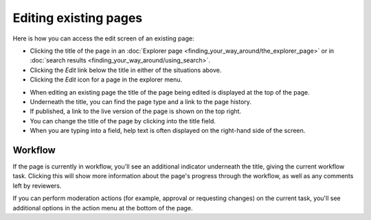 Editing existing pages
~~~~~~~~~~~~~~~~~~~~~~

Here is how you can access the edit screen of an existing page:

* Clicking the title of the page in an :doc:`Explorer page <finding_your_way_around/the_explorer_page>` or in :doc:`search results <finding_your_way_around/using_search>`.
* Clicking the *Edit* link below the title in either of the situations above.
* Clicking the *Edit* icon for a page in the explorer menu.

.. image:: _static/images/screen12_edit_screen_overview.png

* When editing an existing page the title of the page being edited is displayed at the top of the page.
* Underneath the title, you can find the page type and a link to the page history.
* If published, a link to the live version of the page is shown on the top right.
* You can change the title of the page by clicking into the title field.
* When you are typing into a field, help text is often displayed on the right-hand side of the screen.


Workflow
_________

If the page is currently in workflow, you'll see an additional indicator underneath the title, giving the current workflow task. Clicking this will
show more information about the page's progress through the workflow, as well as any comments left by reviewers.

.. image:: _static/images/screen12.5_edit_screen_in_moderation.png

If you can perform moderation actions (for example, approval or requesting changes) on the current task, you'll see additional options in the
action menu at the bottom of the page.


